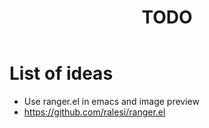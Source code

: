 #+title: TODO

* List of ideas

+ Use ranger.el in emacs and image preview
+ https://github.com/ralesi/ranger.el
